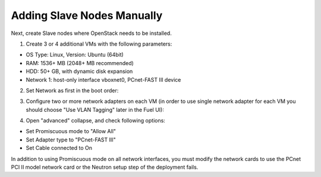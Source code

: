Adding Slave Nodes Manually
^^^^^^^^^^^^^^^^^^^^^^^^^^^

Next, create Slave nodes where OpenStack needs to be installed.

1. Create 3 or 4 additional VMs
   with the following parameters:

* OS Type: Linux, Version: Ubuntu (64bit)
* RAM: 1536+ MB (2048+ MB recommended)
* HDD: 50+ GB, with dynamic disk expansion
* Network 1: host-only interface vboxnet0, PCnet-FAST III device

2. Set Network as first in the boot order:

.. image:: /_images/vbox-image1.jpg
  :align: center
  :width: 75%

3. Configure two or more network adapters on each VM (in order to use single network
   adapter for each VM you should choose "Use VLAN Tagging" later in the Fuel UI):

.. image:: /_images/vbox-image2.jpg
  :align: center
  :width: 75%

4. Open "advanced" collapse, and check following options:

* Set Promiscuous mode to "Allow All"
* Set Adapter type to "PCnet-FAST III"
* Set Cable connected to On

In addition to using Promiscuous mode on all network interfaces,
you must modify the network cards to use the PCnet PCI II model network card
or the Neutron setup step of the deployment fails.
